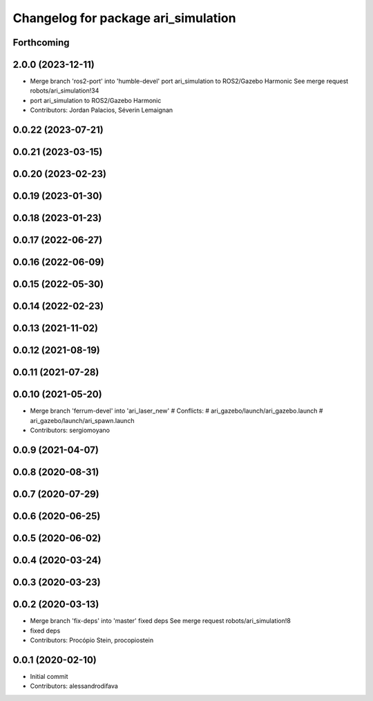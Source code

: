 ^^^^^^^^^^^^^^^^^^^^^^^^^^^^^^^^^^^^
Changelog for package ari_simulation
^^^^^^^^^^^^^^^^^^^^^^^^^^^^^^^^^^^^

Forthcoming
-----------

2.0.0 (2023-12-11)
------------------
* Merge branch 'ros2-port' into 'humble-devel'
  port ari_simulation to ROS2/Gazebo Harmonic
  See merge request robots/ari_simulation!34
* port ari_simulation to ROS2/Gazebo Harmonic
* Contributors: Jordan Palacios, Séverin Lemaignan

0.0.22 (2023-07-21)
-------------------

0.0.21 (2023-03-15)
-------------------

0.0.20 (2023-02-23)
-------------------

0.0.19 (2023-01-30)
-------------------

0.0.18 (2023-01-23)
-------------------

0.0.17 (2022-06-27)
-------------------

0.0.16 (2022-06-09)
-------------------

0.0.15 (2022-05-30)
-------------------

0.0.14 (2022-02-23)
-------------------

0.0.13 (2021-11-02)
-------------------

0.0.12 (2021-08-19)
-------------------

0.0.11 (2021-07-28)
-------------------

0.0.10 (2021-05-20)
-------------------
* Merge branch 'ferrum-devel' into 'ari_laser_new'
  # Conflicts:
  #   ari_gazebo/launch/ari_gazebo.launch
  #   ari_gazebo/launch/ari_spawn.launch
* Contributors: sergiomoyano

0.0.9 (2021-04-07)
------------------

0.0.8 (2020-08-31)
------------------

0.0.7 (2020-07-29)
------------------

0.0.6 (2020-06-25)
------------------

0.0.5 (2020-06-02)
------------------

0.0.4 (2020-03-24)
------------------

0.0.3 (2020-03-23)
------------------

0.0.2 (2020-03-13)
------------------
* Merge branch 'fix-deps' into 'master'
  fixed deps
  See merge request robots/ari_simulation!8
* fixed deps
* Contributors: Procópio Stein, procopiostein

0.0.1 (2020-02-10)
------------------
* Initial commit
* Contributors: alessandrodifava
